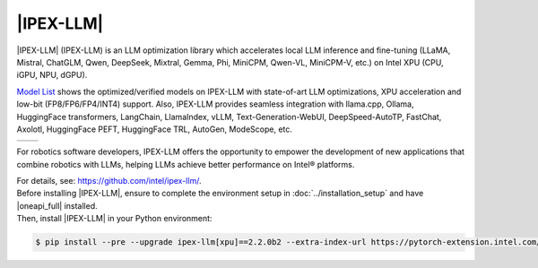 |IPEX-LLM|
###########

|IPEX-LLM| (IPEX-LLM) is an LLM optimization library which accelerates local LLM inference and fine-tuning (LLaMA, Mistral, ChatGLM, Qwen, DeepSeek, Mixtral, Gemma, Phi, MiniCPM, Qwen-VL, MiniCPM-V, etc.) on Intel XPU (CPU, iGPU, NPU, dGPU).

`Model List <https://github.com/intel/ipex-llm/tree/main?tab=readme-ov-file#verified-models>`_ shows the optimized/verified models on IPEX-LLM with state-of-art LLM optimizations, XPU acceleration and low-bit (FP8/FP6/FP4/INT4) support.
Also, IPEX-LLM provides seamless integration with llama.cpp, Ollama, HuggingFace transformers, LangChain, LlamaIndex, vLLM, Text-Generation-WebUI, DeepSpeed-AutoTP, FastChat, Axolotl, HuggingFace PEFT, HuggingFace TRL, AutoGen, ModeScope, etc.

.. list-table::
   :widths: 50 50
   :header-rows: 0

   * - .. image:: assets/images/ipex-llm1.jpg
         :width: 100%
         :align: center
     - .. image:: assets/images/ipex-llm2.jpg
         :width: 100%
         :align: center

For robotics software developers, IPEX-LLM offers the opportunity to empower the development of new applications that combine robotics with LLMs, helping LLMs achieve better performance on Intel® platforms.

| For details, see: https://github.com/intel/ipex-llm/.

| Before installing |IPEX-LLM|, ensure to complete the environment setup in :doc:`../installation_setup` and have |oneapi_full| installed.
| Then, install |IPEX-LLM| in your Python environment:

.. code-block:: bash

   $ pip install --pre --upgrade ipex-llm[xpu]==2.2.0b2 --extra-index-url https://pytorch-extension.intel.com/release-whl/stable/xpu/cn/
